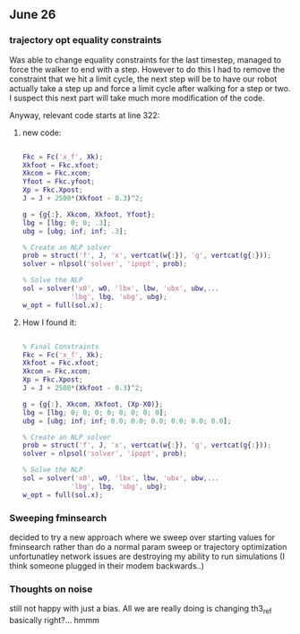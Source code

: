 ** June 26

*** trajectory opt equality constraints
Was able to change equality constraints for the last timestep, managed to force the walker to end with a step. However to do this I had to remove the constraint that we hit a limit cycle, the next step will be to have our robot actually take a step up and force a limit cycle after walking for a step or two. I suspect this next part will take much more modification of the code.

Anyway, relevant code starts at line 322:


**** new code:

#+BEGIN_SRC matlab 

Fkc = Fc('x_f', Xk);
Xkfoot = Fkc.xfoot;
Xkcom = Fkc.xcom;
Yfoot = Fkc.yfoot;
Xp = Fkc.Xpost;
J = J + 2500*(Xkfoot - 0.3)^2;

g = {g{:}, Xkcom, Xkfoot, Yfoot};
lbg = [lbg; 0; 0; .3];
ubg = [ubg; inf; inf; .3];

% Create an NLP solver
prob = struct('f', J, 'x', vertcat(w{:}), 'g', vertcat(g{:}));
solver = nlpsol('solver', 'ipopt', prob);

% Solve the NLP
sol = solver('x0', w0, 'lbx', lbw, 'ubx', ubw,...
            'lbg', lbg, 'ubg', ubg);
w_opt = full(sol.x);

#+END_SRC

**** How I found it:

#+BEGIN_SRC matlab

% Final Constraints
Fkc = Fc('x_f', Xk);
Xkfoot = Fkc.xfoot;
Xkcom = Fkc.xcom;
Xp = Fkc.Xpost;
J = J + 2500*(Xkfoot - 0.3)^2;

g = {g{:}, Xkcom, Xkfoot, (Xp-X0)};
lbg = [lbg; 0; 0; 0; 0; 0; 0; 0; 0];
ubg = [ubg; inf; inf; 0.0; 0.0; 0.0; 0.0; 0.0; 0.0];

% Create an NLP solver
prob = struct('f', J, 'x', vertcat(w{:}), 'g', vertcat(g{:}));
solver = nlpsol('solver', 'ipopt', prob);

% Solve the NLP
sol = solver('x0', w0, 'lbx', lbw, 'ubx', ubw,...
            'lbg', lbg, 'ubg', ubg);
w_opt = full(sol.x);

#+END_SRC

*** Sweeping fminsearch
    decided to try a new approach where we sweep over starting values for fminsearch rather than do a normal param sweep or trajectory optimization unfortunatley network issues are destroying my ability to run simulations (I think someone plugged in their modem backwards..)

*** Thoughts on noise

still not happy with just a bias. All we are really doing is changing th3_ref basically right?... hmmm
    

